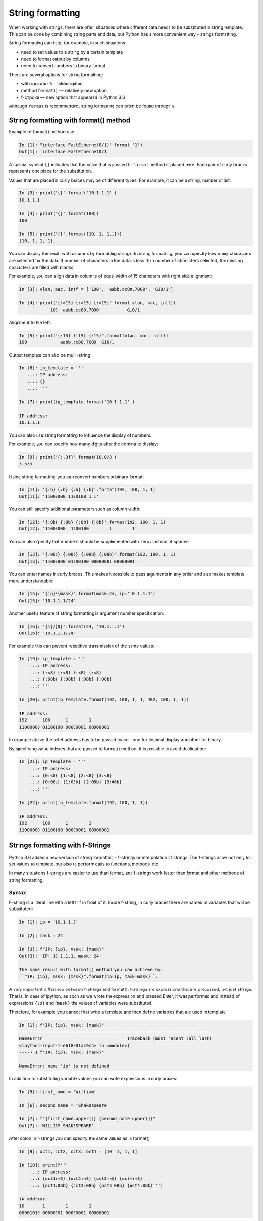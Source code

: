String formatting
====================

When working with strings, there are often situations where different data needs to be substituted in string template.
This can be done by combining string parts and data, but Python has a more convenient way - strings formatting.

String formatting can help, for example, in such situations:

* need to set values to a string by a certain template
* need to format output by columns
* need to convert numbers to binary format

There are several options for string formatting:

* with operator ``%`` — older option
* method ``format()`` — relatively new option
* f-строки — new option that appeared in Python 3.6

Although ``format`` is recommended, string formatting can often be found through  ``%``.

String formatting with format() method
-------------------------------------

Example of format() method use:

.. code:: python

    In [1]: "interface FastEthernet0/{}".format('1')
    Out[1]: 'interface FastEthernet0/1'

A special symbol ``{}`` indicates that the value that is passed to ``format``
method is placed here. Each pair of curly braces represents one place for the substitution.

Values that are placed in curly braces may be of different types. For example, it can be a string, number or list:

.. code:: python

    In [3]: print('{}'.format('10.1.1.1'))
    10.1.1.1

    In [4]: print('{}'.format(100))
    100

    In [5]: print('{}'.format([10, 1, 1,1]))
    [10, 1, 1, 1]

You can display the result with columns by formatting strings. In string
formatting, you can specify how many characters are selected for the data. If
number of characters in the data is less than number of characters selected,
the missing characters are filled with blanks.

For example, you can allign data in columns of equal width of
15 characters with right side alignment:

.. code:: python

    In [3]: vlan, mac, intf = ['100', 'aabb.cc80.7000', 'Gi0/1']

    In [4]: print("{:>15} {:>15} {:>15}".format(vlan, mac, intf))
                100  aabb.cc80.7000           Gi0/1

Alignment to the left:

.. code:: python

    In [5]: print("{:15} {:15} {:15}".format(vlan, mac, intf))
    100             aabb.cc80.7000  Gi0/1

Output template can also be multi-string:

.. code:: python

    In [6]: ip_template = '''
       ...: IP address:
       ...: {}
       ...: '''

    In [7]: print(ip_template.format('10.1.1.1'))

    IP address:
    10.1.1.1

You can also use string formatting to influence the display of numbers.

For example, you can specify how many digits after the comma to display:

.. code:: python

    In [9]: print("{:.3f}".format(10.0/3))
    3.333

Using string formatting, you can convert numbers to binary format:

.. code:: python

    In [11]: '{:b} {:b} {:b} {:b}'.format(192, 100, 1, 1)
    Out[11]: '11000000 1100100 1 1'

You can still specify additional parameters such as column width:

.. code:: python

    In [12]: '{:8b} {:8b} {:8b} {:8b}'.format(192, 100, 1, 1)
    Out[12]: '11000000  1100100        1        1'

You can also specify that numbers should be supplemented with zeros instead of spaces:

.. code:: python

    In [13]: '{:08b} {:08b} {:08b} {:08b}'.format(192, 100, 1, 1)
    Out[13]: '11000000 01100100 00000001 00000001'

You can enter names in curly braces. This makes it possible to pass arguments in any order and also makes template more understandable:

.. code:: python

    In [15]: '{ip}/{mask}'.format(mask=24, ip='10.1.1.1')
    Out[15]: '10.1.1.1/24'

Another useful feature of string formatting is argument number specification:

.. code:: python

    In [16]: '{1}/{0}'.format(24, '10.1.1.1')
    Out[16]: '10.1.1.1/24'

For example this can prevent repetitive transmission of the same values:

.. code:: python

    In [19]: ip_template = '''
        ...: IP address:
        ...: {:<8} {:<8} {:<8} {:<8}
        ...: {:08b} {:08b} {:08b} {:08b}
        ...: '''

    In [20]: print(ip_template.format(192, 100, 1, 1, 192, 100, 1, 1))

    IP address:
    192      100      1        1
    11000000 01100100 00000001 00000001

In example above the octet address has to be passed twice - one for decimal display and other for binary.

By specifying value indexes that are passed to format() method, it is possible to avoid duplication:

.. code:: python

    In [21]: ip_template = '''
        ...: IP address:
        ...: {0:<8} {1:<8} {2:<8} {3:<8}
        ...: {0:08b} {1:08b} {2:08b} {3:08b}
        ...: '''

    In [22]: print(ip_template.format(192, 100, 1, 1))

    IP address:
    192      100      1        1
    11000000 01100100 00000001 00000001


Strings formatting with f-Strings
--------------------------------------

Python 3.6 added a new version of string formatting - f-strings or interpolation of strings. The f-strings allow not only to set values to template, but also to perform calls to functions, methods, etc.

In many situations f-strings are easier to use than format, and f-strings work faster than format and other methods of string formatting.

Syntax
~~~~~~~~~

F-string is a literal line with a letter f in front of it. Inside
f-string, in curly braces there are names of variables that will
be substituted:

.. code:: python

    In [1]: ip = '10.1.1.1'

    In [2]: mask = 24

    In [3]: f"IP: {ip}, mask: {mask}"
    Out[3]: 'IP: 10.1.1.1, mask: 24'

    The same result with format() method you can achieve by:
    ``"IP: {ip}, mask: {mask}".format(ip=ip, mask=mask)``.

A very important difference between f-strings and format(): f-strings are
expressions that are processed, not just strings. That is, in case of ipython,
as soon as we wrote the expression and pressed Enter, it was performed and
instead of expressions ``{ip}`` and ``{mask}`` the values of variables were substituted.

Therefore, for example, you cannot first write a template and then define variables that are used in template:

.. code:: python

    In [1]: f"IP: {ip}, mask: {mask}"
    ---------------------------------------------------------------------------
    NameError                                 Traceback (most recent call last)
    <ipython-input-1-e6f8e01ac9c4> in <module>()
    ----> 1 f"IP: {ip}, mask: {mask}"

    NameError: name 'ip' is not defined

In addition to substituting variable values you can write expressions in curly braces:

.. code:: python

    In [5]: first_name = 'William'

    In [6]: second_name = 'Shakespeare'

    In [7]: f"{first_name.upper()} {second_name.upper()}"
    Out[7]: 'WILLIAM SHAKESPEARE'

After colon in f-strings you can specify the same values as in format():

.. code:: python

    In [9]: oct1, oct2, oct3, oct4 = [10, 1, 1, 1]

    In [10]: print(f'''
        ...: IP address:
        ...: {oct1:<8} {oct2:<8} {oct3:<8} {oct4:<8}
        ...: {oct1:08b} {oct2:08b} {oct3:08b} {oct4:08b}''')

    IP address:
    10       1        1        1
    00001010 00000001 00000001 00000001

.. warning::

  Since for full explanation of f-strings it is necessary to show examples with loops and work with objects that have not yet been considered, this topic is also in the section :ref:`f_string` with additional examples and explanations.

